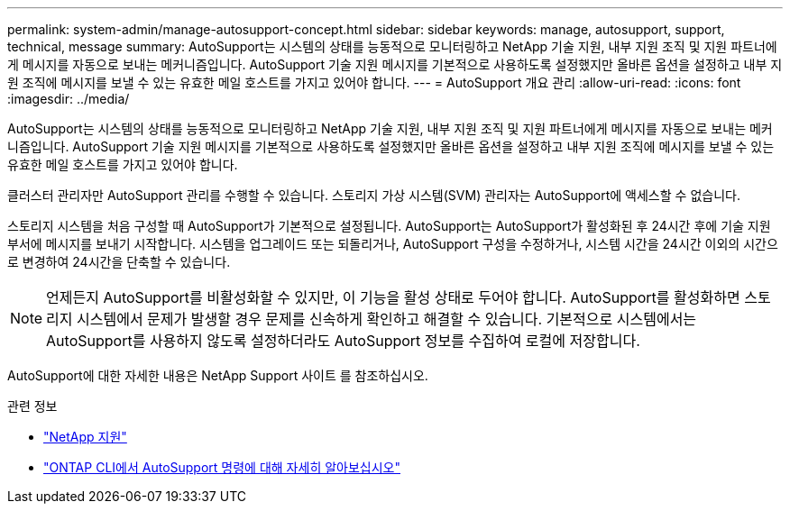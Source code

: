 ---
permalink: system-admin/manage-autosupport-concept.html 
sidebar: sidebar 
keywords: manage, autosupport, support, technical, message 
summary: AutoSupport는 시스템의 상태를 능동적으로 모니터링하고 NetApp 기술 지원, 내부 지원 조직 및 지원 파트너에게 메시지를 자동으로 보내는 메커니즘입니다. AutoSupport 기술 지원 메시지를 기본적으로 사용하도록 설정했지만 올바른 옵션을 설정하고 내부 지원 조직에 메시지를 보낼 수 있는 유효한 메일 호스트를 가지고 있어야 합니다. 
---
= AutoSupport 개요 관리
:allow-uri-read: 
:icons: font
:imagesdir: ../media/


[role="lead"]
AutoSupport는 시스템의 상태를 능동적으로 모니터링하고 NetApp 기술 지원, 내부 지원 조직 및 지원 파트너에게 메시지를 자동으로 보내는 메커니즘입니다. AutoSupport 기술 지원 메시지를 기본적으로 사용하도록 설정했지만 올바른 옵션을 설정하고 내부 지원 조직에 메시지를 보낼 수 있는 유효한 메일 호스트를 가지고 있어야 합니다.

클러스터 관리자만 AutoSupport 관리를 수행할 수 있습니다. 스토리지 가상 시스템(SVM) 관리자는 AutoSupport에 액세스할 수 없습니다.

스토리지 시스템을 처음 구성할 때 AutoSupport가 기본적으로 설정됩니다. AutoSupport는 AutoSupport가 활성화된 후 24시간 후에 기술 지원 부서에 메시지를 보내기 시작합니다. 시스템을 업그레이드 또는 되돌리거나, AutoSupport 구성을 수정하거나, 시스템 시간을 24시간 이외의 시간으로 변경하여 24시간을 단축할 수 있습니다.

[NOTE]
====
언제든지 AutoSupport를 비활성화할 수 있지만, 이 기능을 활성 상태로 두어야 합니다. AutoSupport를 활성화하면 스토리지 시스템에서 문제가 발생할 경우 문제를 신속하게 확인하고 해결할 수 있습니다. 기본적으로 시스템에서는 AutoSupport를 사용하지 않도록 설정하더라도 AutoSupport 정보를 수집하여 로컬에 저장합니다.

====
AutoSupport에 대한 자세한 내용은 NetApp Support 사이트 를 참조하십시오.

.관련 정보
* https://support.netapp.com/["NetApp 지원"^]
* http://docs.netapp.com/ontap-9/topic/com.netapp.doc.dot-cm-cmpr/GUID-5CB10C70-AC11-41C0-8C16-B4D0DF916E9B.html["ONTAP CLI에서 AutoSupport 명령에 대해 자세히 알아보십시오"^]

